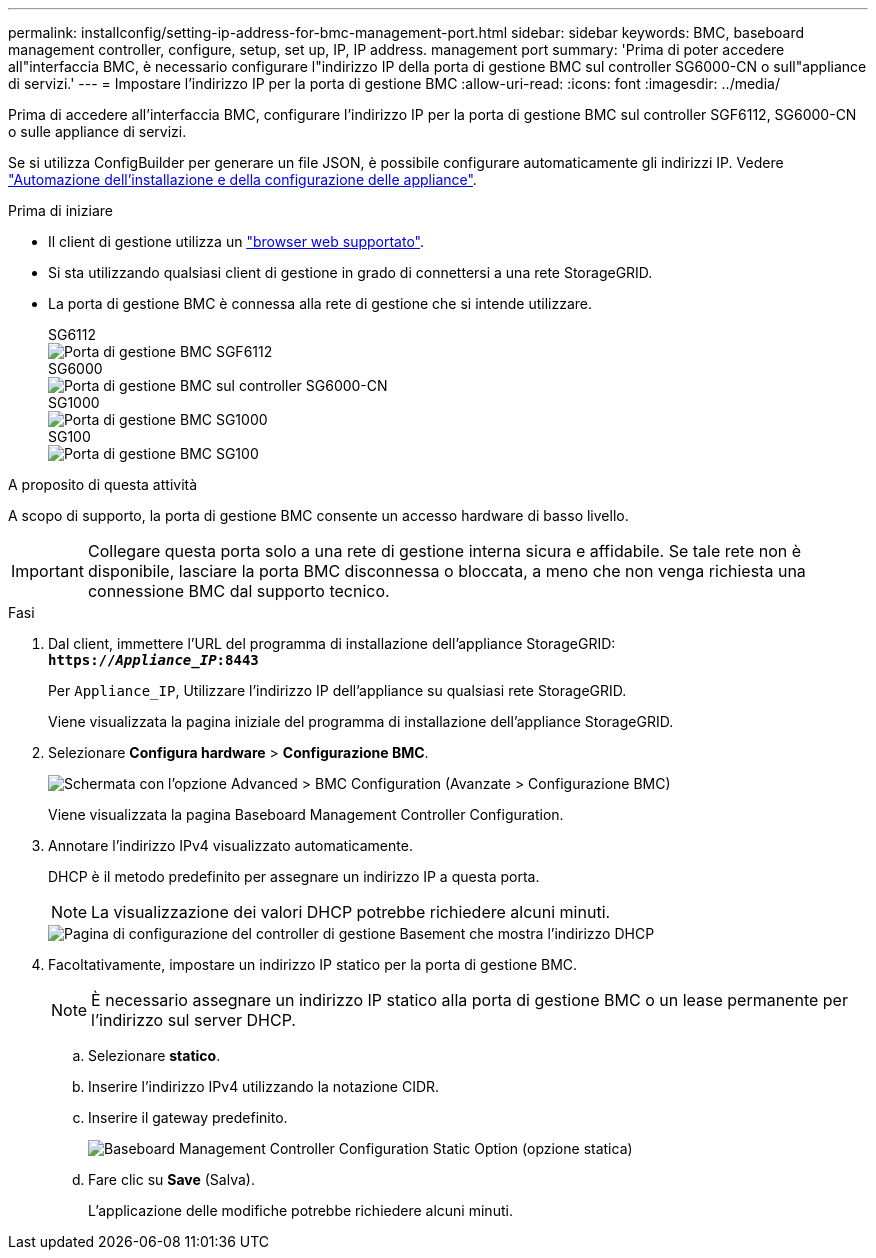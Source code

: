 ---
permalink: installconfig/setting-ip-address-for-bmc-management-port.html 
sidebar: sidebar 
keywords: BMC, baseboard management controller, configure, setup, set up, IP, IP address. management port 
summary: 'Prima di poter accedere all"interfaccia BMC, è necessario configurare l"indirizzo IP della porta di gestione BMC sul controller SG6000-CN o sull"appliance di servizi.' 
---
= Impostare l'indirizzo IP per la porta di gestione BMC
:allow-uri-read: 
:icons: font
:imagesdir: ../media/


[role="lead"]
Prima di accedere all'interfaccia BMC, configurare l'indirizzo IP per la porta di gestione BMC sul controller SGF6112, SG6000-CN o sulle appliance di servizi.

Se si utilizza ConfigBuilder per generare un file JSON, è possibile configurare automaticamente gli indirizzi IP. Vedere link:automating-appliance-installation-and-configuration.html["Automazione dell'installazione e della configurazione delle appliance"].

.Prima di iniziare
* Il client di gestione utilizza un link:web-browser-requirements.html["browser web supportato"].
* Si sta utilizzando qualsiasi client di gestione in grado di connettersi a una rete StorageGRID.
* La porta di gestione BMC è connessa alla rete di gestione che si intende utilizzare.
+
[role="tabbed-block"]
====
.SG6112
--
image::../media/sgf6112_cn_bmc_management_port.png[Porta di gestione BMC SGF6112]

--
.SG6000
--
image::../media/sg6000_cn_bmc_management_port.gif[Porta di gestione BMC sul controller SG6000-CN]

--
.SG1000
--
image::../media/sg1000_bmc_management_port.png[Porta di gestione BMC SG1000]

--
.SG100
--
image::../media/sg100_bmc_management_port.png[Porta di gestione BMC SG100]

--
====


.A proposito di questa attività
A scopo di supporto, la porta di gestione BMC consente un accesso hardware di basso livello.


IMPORTANT: Collegare questa porta solo a una rete di gestione interna sicura e affidabile. Se tale rete non è disponibile, lasciare la porta BMC disconnessa o bloccata, a meno che non venga richiesta una connessione BMC dal supporto tecnico.

.Fasi
. Dal client, immettere l'URL del programma di installazione dell'appliance StorageGRID: +
`*https://_Appliance_IP_:8443*`
+
Per `Appliance_IP`, Utilizzare l'indirizzo IP dell'appliance su qualsiasi rete StorageGRID.

+
Viene visualizzata la pagina iniziale del programma di installazione dell'appliance StorageGRID.

. Selezionare *Configura hardware* > *Configurazione BMC*.
+
image::../media/bmc_configuration_page.gif[Schermata con l'opzione Advanced > BMC Configuration (Avanzate > Configurazione BMC)]

+
Viene visualizzata la pagina Baseboard Management Controller Configuration.

. Annotare l'indirizzo IPv4 visualizzato automaticamente.
+
DHCP è il metodo predefinito per assegnare un indirizzo IP a questa porta.

+

NOTE: La visualizzazione dei valori DHCP potrebbe richiedere alcuni minuti.

+
image::../media/bmc_configuration_dhcp_address.gif[Pagina di configurazione del controller di gestione Basement che mostra l'indirizzo DHCP]

. Facoltativamente, impostare un indirizzo IP statico per la porta di gestione BMC.
+

NOTE: È necessario assegnare un indirizzo IP statico alla porta di gestione BMC o un lease permanente per l'indirizzo sul server DHCP.

+
.. Selezionare *statico*.
.. Inserire l'indirizzo IPv4 utilizzando la notazione CIDR.
.. Inserire il gateway predefinito.
+
image::../media/bmc_configuration_static_ip.gif[Baseboard Management Controller Configuration Static Option (opzione statica)]

.. Fare clic su *Save* (Salva).
+
L'applicazione delle modifiche potrebbe richiedere alcuni minuti.




